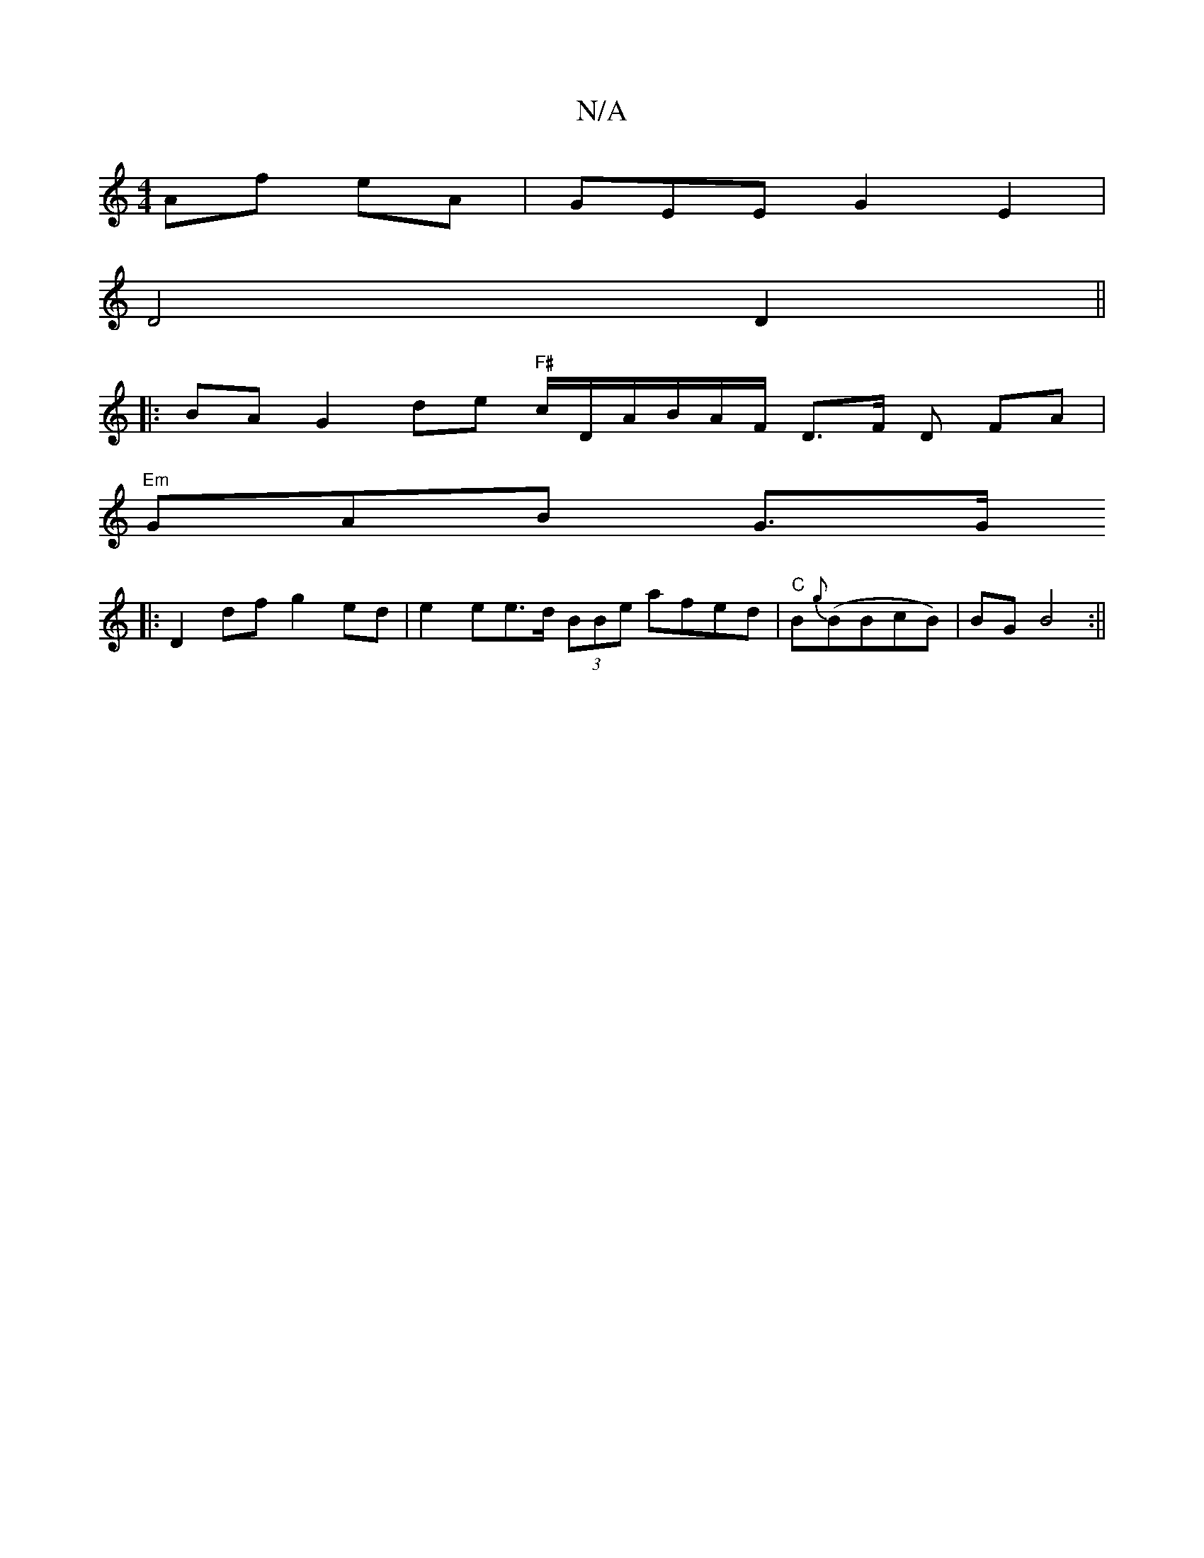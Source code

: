 X:1
T:N/A
M:4/4
R:N/A
K:Cmajor
 Af eA|GEEG2E2 |
D4 D2||
|: BAG2de "F#" c/D/A/B/A/F/ D>F D FA|"Em" 
GAB G3/G/
|:D2 df g2ed | e2ee>d (3BBe afed|"C" B{g}(BBcB)|BG B4:||

|:FD DB, D2EF|G2 Bd BAAe|dcdf eafa|faga fded|f2 cB cefa||~d2Ac B